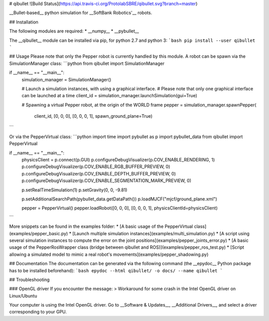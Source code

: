# qibullet ![Build Status](https://api.travis-ci.org/ProtolabSBRE/qibullet.svg?branch=master)

__Bullet-based__ python simulation for __SoftBank Robotics'__ robots.

## Installation

The following modules are required:
* __numpy__
* __pybullet__

The __qibullet__ module can be installed via pip, for python 2.7 and python 3:
```bash
pip install --user qibullet
```

## Usage
Please note that only the Pepper robot is currently handled by this module. A robot can be spawn via the SimulationManager class:
```python
from qibullet import SimulationManager

if __name__ == "__main__":
    simulation_manager = SimulationManager()

    # Launch a simulation instances, with using a graphical interface.
    # Please note that only one graphical interface can be launched at a time
    client_id = simulation_manager.launchSimulation(gui=True)

    # Spawning a virtual Pepper robot, at the origin of the WORLD frame
    pepper = simulation_manager.spawnPepper(
        client_id,
        [0, 0, 0],
        [0, 0, 0, 1],
        spawn_ground_plane=True)
```

Or via the PepperVirtual class:
```python
import time
import pybullet as p
import pybullet_data
from qibullet import PepperVirtual

if __name__ == "__main__":
    physicsClient = p.connect(p.GUI)
    p.configureDebugVisualizer(p.COV_ENABLE_RENDERING, 1)
    p.configureDebugVisualizer(p.COV_ENABLE_RGB_BUFFER_PREVIEW, 0)
    p.configureDebugVisualizer(p.COV_ENABLE_DEPTH_BUFFER_PREVIEW, 0)
    p.configureDebugVisualizer(p.COV_ENABLE_SEGMENTATION_MARK_PREVIEW, 0)

    p.setRealTimeSimulation(1)
    p.setGravity(0, 0, -9.81)

    p.setAdditionalSearchPath(pybullet_data.getDataPath())
    p.loadMJCF("mjcf/ground_plane.xml")

    pepper = PepperVirtual()
    pepper.loadRobot([0, 0, 0], [0, 0, 0, 1], physicsClientId=physicsClient)
```

More snippets can be found in the examples folder:
* [A basic usage of the PepperVirtual class](examples/pepper_basic.py)
* [Launch multiple simulation instances](examples/multi_simulation.py)
* [A script using several simulation instances to compute the error on the joint positions](examples/pepper_joints_error.py)
* [A basic usage of the PepperRosWrapper class (bridge between qibullet and ROS)](examples/pepper_ros_test.py)
* [Script allowing a simulated model to mimic a real robot's movements](examples/pepper_shadowing.py)

## Documentation
The documentation can be generated via the following command (the __epydoc__ Python package has to be installed beforehand):
```bash
epydoc --html qibullet/ -o docs/ --name qibullet
```

## Troubleshooting

### OpenGL driver
If you encounter the message:
> Workaround for some crash in the Intel OpenGL driver on Linux/Ubuntu

Your computer is using the Intel OpenGL driver. Go to __Software & Updates__, __Additional Drivers__, and select a driver corresponding to your GPU.


